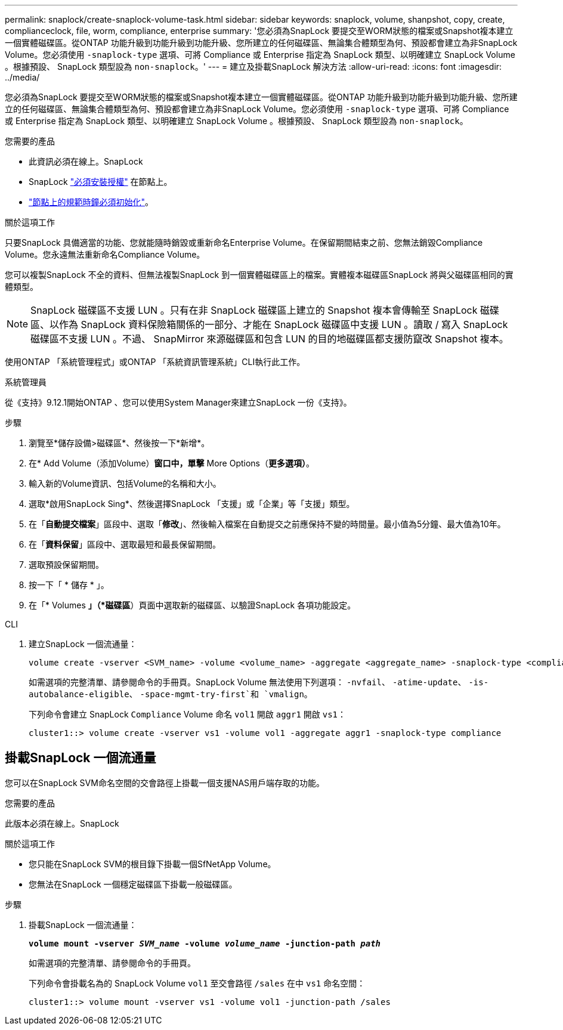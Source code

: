 ---
permalink: snaplock/create-snaplock-volume-task.html 
sidebar: sidebar 
keywords: snaplock, volume, shanpshot, copy, create, complianceclock, file, worm, compliance, enterprise 
summary: '您必須為SnapLock 要提交至WORM狀態的檔案或Snapshot複本建立一個實體磁碟區。從ONTAP 功能升級到功能升級到功能升級、您所建立的任何磁碟區、無論集合體類型為何、預設都會建立為非SnapLock Volume。您必須使用 `-snaplock-type` 選項、可將 Compliance 或 Enterprise 指定為 SnapLock 類型、以明確建立 SnapLock Volume 。根據預設、 SnapLock 類型設為 `non-snaplock`。' 
---
= 建立及掛載SnapLock 解決方法
:allow-uri-read: 
:icons: font
:imagesdir: ../media/


[role="lead"]
您必須為SnapLock 要提交至WORM狀態的檔案或Snapshot複本建立一個實體磁碟區。從ONTAP 功能升級到功能升級到功能升級、您所建立的任何磁碟區、無論集合體類型為何、預設都會建立為非SnapLock Volume。您必須使用 `-snaplock-type` 選項、可將 Compliance 或 Enterprise 指定為 SnapLock 類型、以明確建立 SnapLock Volume 。根據預設、 SnapLock 類型設為 `non-snaplock`。

.您需要的產品
* 此資訊必須在線上。SnapLock
* SnapLock link:https://docs.netapp.com/us-en/ontap/system-admin/install-license-task.html["必須安裝授權"] 在節點上。
* link:https://docs.netapp.com/us-en/ontap/snaplock/initialize-complianceclock-task.html["節點上的規範時鐘必須初始化"]。


.關於這項工作
只要SnapLock 具備適當的功能、您就能隨時銷毀或重新命名Enterprise Volume。在保留期間結束之前、您無法銷毀Compliance Volume。您永遠無法重新命名Compliance Volume。

您可以複製SnapLock 不全的資料、但無法複製SnapLock 到一個實體磁碟區上的檔案。實體複本磁碟區SnapLock 將與父磁碟區相同的實體類型。

[NOTE]
====
SnapLock 磁碟區不支援 LUN 。只有在非 SnapLock 磁碟區上建立的 Snapshot 複本會傳輸至 SnapLock 磁碟區、以作為 SnapLock 資料保險箱關係的一部分、才能在 SnapLock 磁碟區中支援 LUN 。讀取 / 寫入 SnapLock 磁碟區不支援 LUN 。不過、 SnapMirror 來源磁碟區和包含 LUN 的目的地磁碟區都支援防竄改 Snapshot 複本。

====
使用ONTAP 「系統管理程式」或ONTAP 「系統資訊管理系統」CLI執行此工作。

[role="tabbed-block"]
====
.系統管理員
--
從《支持》9.12.1開始ONTAP 、您可以使用System Manager來建立SnapLock 一份《支持》。

.步驟
. 瀏覽至*儲存設備>磁碟區*、然後按一下*新增*。
. 在* Add Volume（添加Volume）*窗口中，單擊* More Options（*更多選項）*。
. 輸入新的Volume資訊、包括Volume的名稱和大小。
. 選取*啟用SnapLock Sing*、然後選擇SnapLock 「支援」或「企業」等「支援」類型。
. 在「*自動提交檔案*」區段中、選取「*修改*」、然後輸入檔案在自動提交之前應保持不變的時間量。最小值為5分鐘、最大值為10年。
. 在「*資料保留*」區段中、選取最短和最長保留期間。
. 選取預設保留期間。
. 按一下「 * 儲存 * 」。
. 在「* Volumes *」（*磁碟區*）頁面中選取新的磁碟區、以驗證SnapLock 各項功能設定。


--
.CLI
--
. 建立SnapLock 一個流通量：
+
[source, cli]
----
volume create -vserver <SVM_name> -volume <volume_name> -aggregate <aggregate_name> -snaplock-type <compliance|enterprise>
----
+
如需選項的完整清單、請參閱命令的手冊頁。SnapLock Volume 無法使用下列選項： `-nvfail`、 `-atime-update`、 `-is-autobalance-eligible`、 `-space-mgmt-try-first`和 `vmalign`。

+
下列命令會建立 SnapLock `Compliance` Volume 命名 `vol1` 開啟 `aggr1` 開啟 `vs1`：

+
[listing]
----
cluster1::> volume create -vserver vs1 -volume vol1 -aggregate aggr1 -snaplock-type compliance
----


--
====


== 掛載SnapLock 一個流通量

您可以在SnapLock SVM命名空間的交會路徑上掛載一個支援NAS用戶端存取的功能。

.您需要的產品
此版本必須在線上。SnapLock

.關於這項工作
* 您只能在SnapLock SVM的根目錄下掛載一個SfNetApp Volume。
* 您無法在SnapLock 一個穩定磁碟區下掛載一般磁碟區。


.步驟
. 掛載SnapLock 一個流通量：
+
`*volume mount -vserver _SVM_name_ -volume _volume_name_ -junction-path _path_*`

+
如需選項的完整清單、請參閱命令的手冊頁。

+
下列命令會掛載名為的 SnapLock Volume `vol1` 至交會路徑 `/sales` 在中 `vs1` 命名空間：

+
[listing]
----
cluster1::> volume mount -vserver vs1 -volume vol1 -junction-path /sales
----

